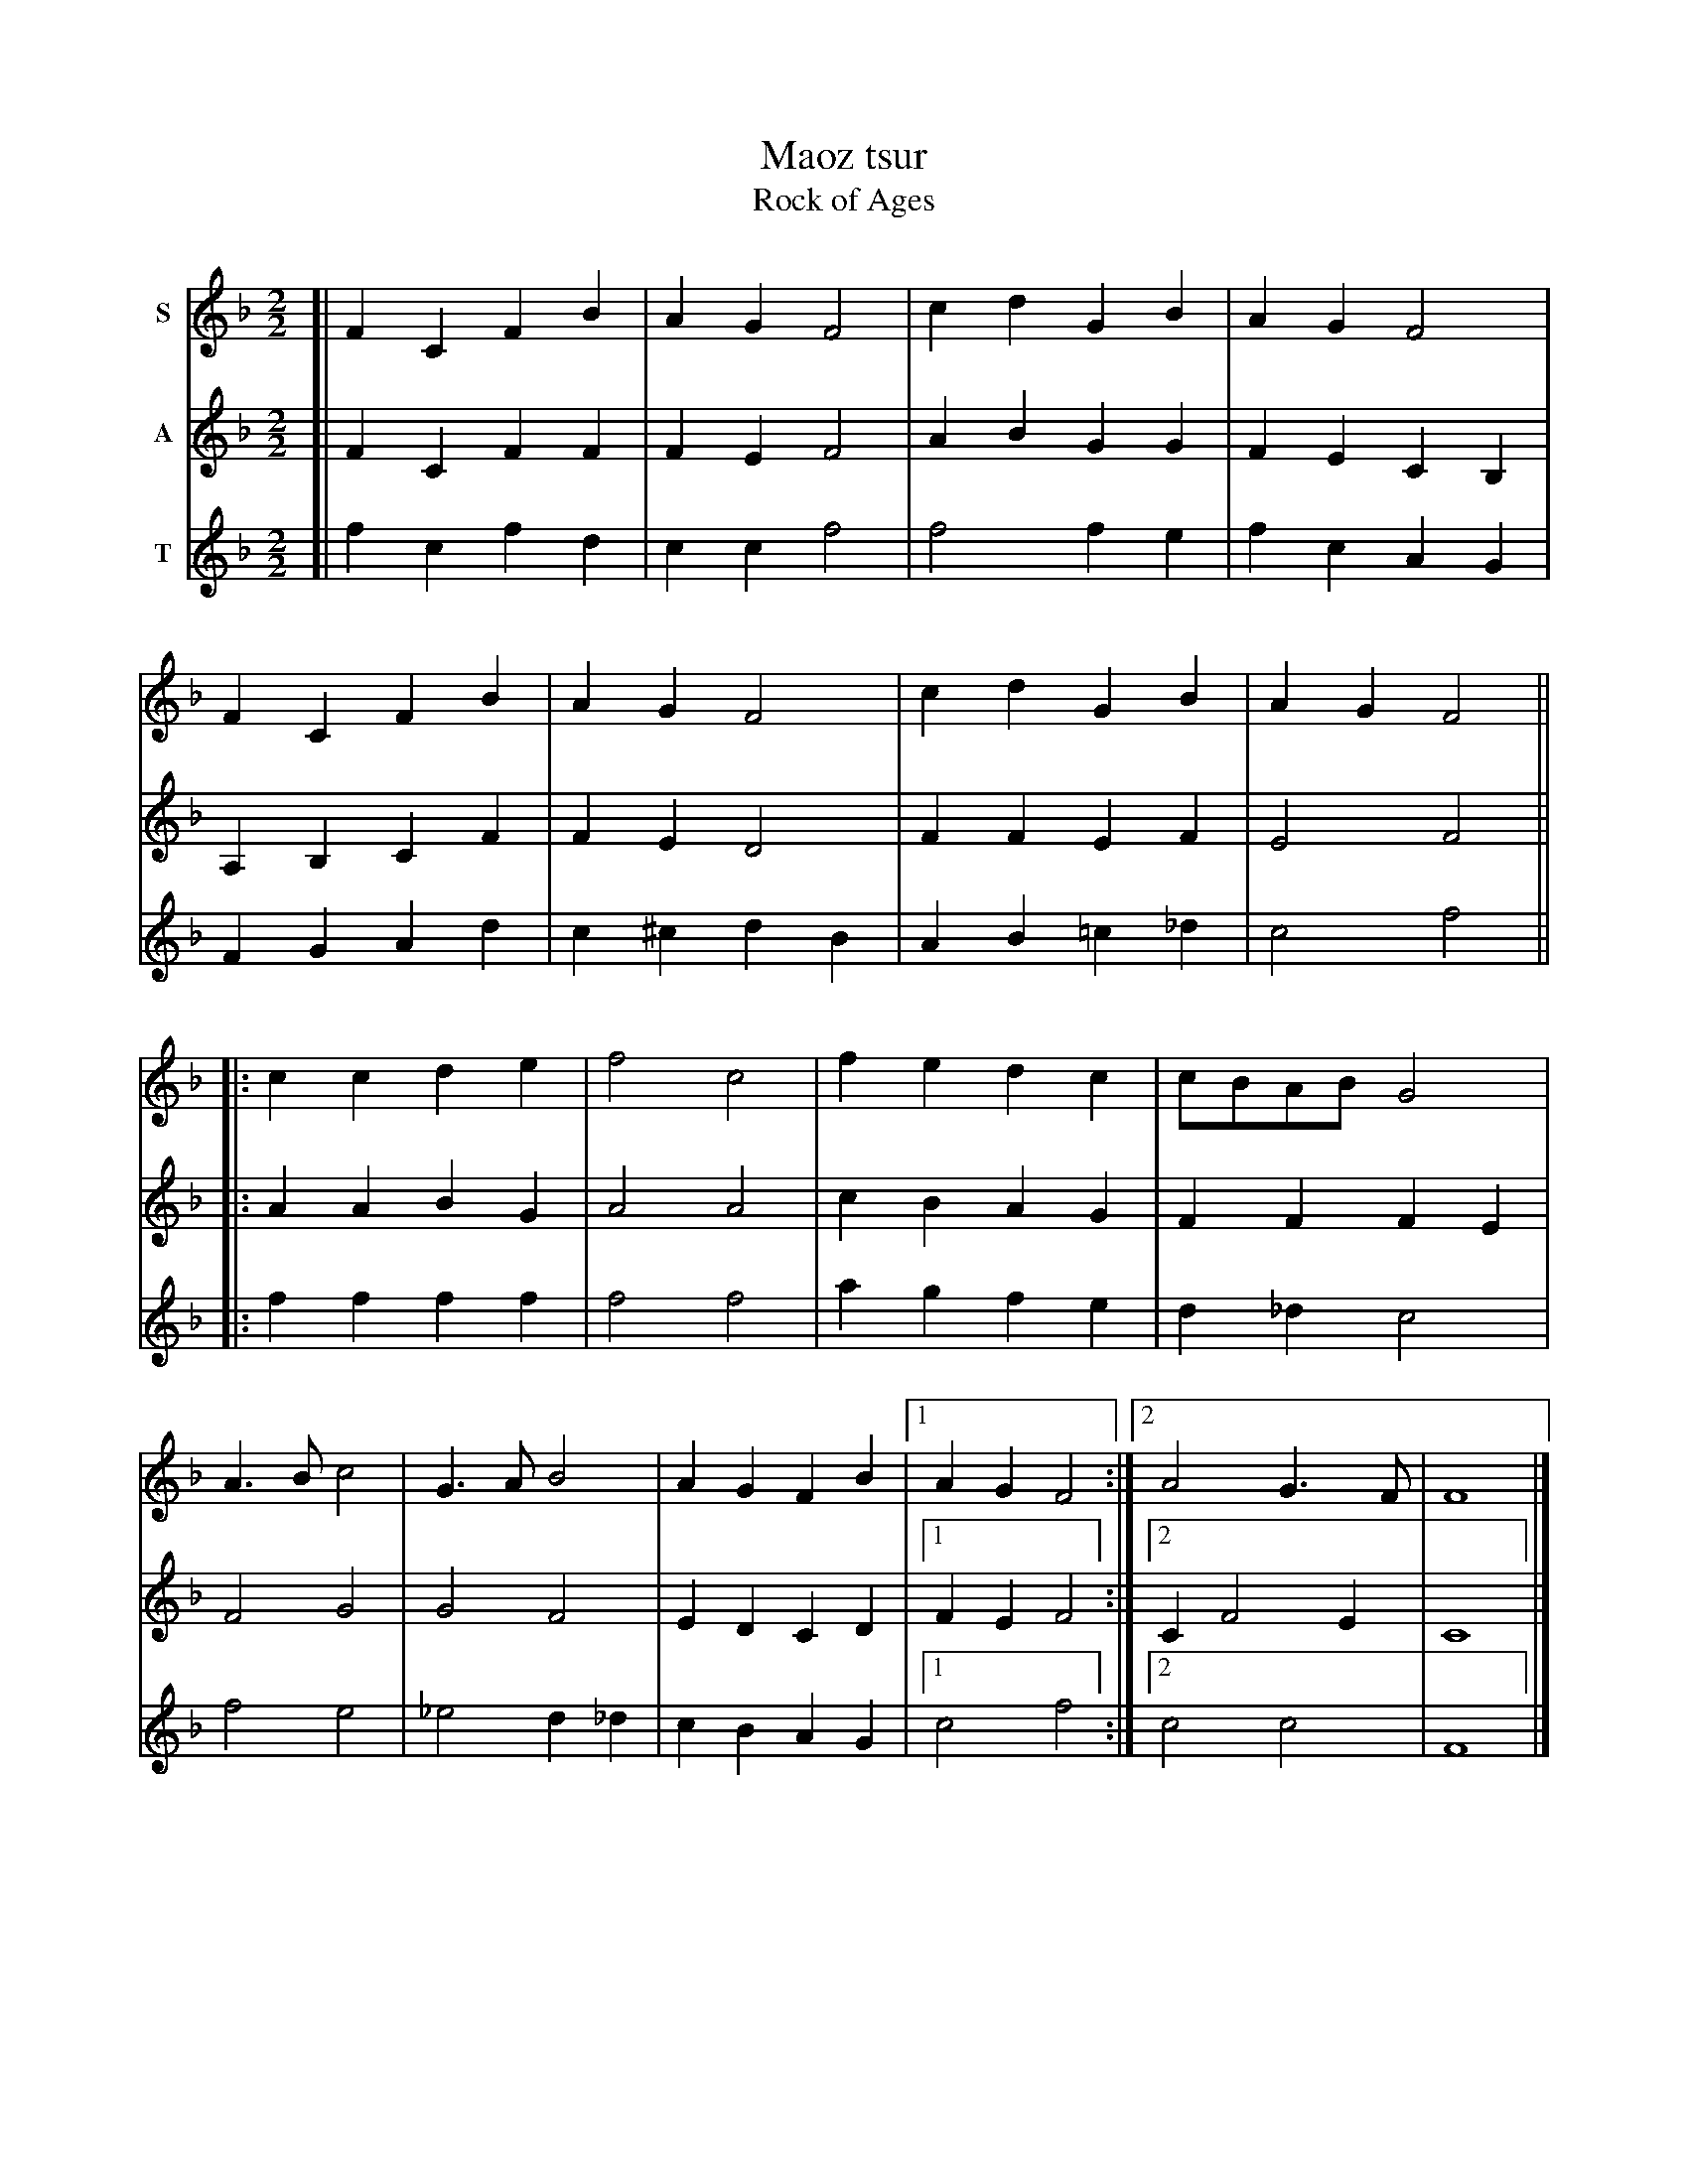 X: 1
T: Maoz tsur
T: Rock of Ages
M: 2/2
L: 1/8
Z: 2007 John Chambers <jc@trillian.mit.edu>
S: printed MS of unknown origin, labelled "9." and "Chanukah"
S: http://judaism.about.com/gi/dynamic/offsite.htm?zi=1/XJ&sdn=judaism&cdn=religion&tm=8&f=10&tt=2&bt=1&bts=0&zu=http%3A//www.chazzanut.com/englander/englander-21.html
K: F
V: 1 name="S"
[| F2C2 F2B2 | A2G2 F4 | c2d2 G2B2 | A2G2 F4 |
F2C2 F2B2 | A2G2 F4 | c2d2 G2B2 | A2G2 F4 ||
|: c2c2 d2e2 | f4 c4 | f2e2 d2c2 | cBAB G4 |
A3B c4 | G3A B4 | A2G2 F2B2 |1 A2G2 F4 :|2 A4 G3F | F8 |]
V: 2 name="A"
[| F2C2 F2F2 | F2E2 F4 | A2B2 G2G2 | F2E2 C2B,2 |
A,2B,2 C2F2 | F2E2 D4 | F2F2 E2F2 | E4 F4 ||
|: A2A2 B2G2 | A4 A4 | c2B2 A2G2 | F2F2 F2E2 |
F4 G4 | G4 F4 | E2D2 C2D2 |1 F2E2 F4 :|2 C2 F4 E2 | C8 |]
V: 3 name="T"
[| f2c2 f2d2 | c2c2 f4 | f4 f2e2 | f2c2 A2G2 |
F2G2 A2d2 | c2^c2 d2B2 | A2B2 =c2_d2 | c4 f4 ||
|: f2f2 f2f2 | f4 f4 | a2g2 f2e2 | d2_d2 c4 |
f4 e4 | _e4 d2_d2 | c2B2 A2G2 |1 c4 f4 :|2 c4 c4 | F8 |]
